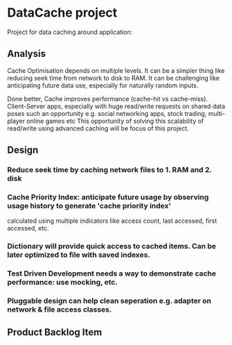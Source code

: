 * DataCache project
Project for data caching around application:
  
** Analysis
Cache Optimisation depends on multiple levels. 
It can be a simpler thing like reducing seek time from network to disk to RAM.
It can be challenging like anticipating future data use, especially for naturally random inputs. 

Done better, Cache improves performance (cache-hit vs cache-miss). 
Client-Server apps, especially with huge read/write requests on shared data poses such an opportunity e.g. social networking apps, stock trading, multi-player online games etc
This opportunity of solving this scalability of read/write using advanced caching will be focus of this project.

** Design
*** Reduce seek time by caching network files to 1. RAM and 2. disk
*** Cache Priority Index: anticipate future usage by observing usage history to generate 'cache priority index' 
    calculated using multiple indicators like access count, last accessed, first accessed, etc.
*** Dictionary will provide quick access to cached items. Can be later optimized to file with saved indexes.
*** Test Driven Development needs a way to demonstrate cache performance: use mocking, etc.
*** Pluggable design can help clean seperation  e.g. adapter on network & file access classes.

** Product Backlog Item
*** 
